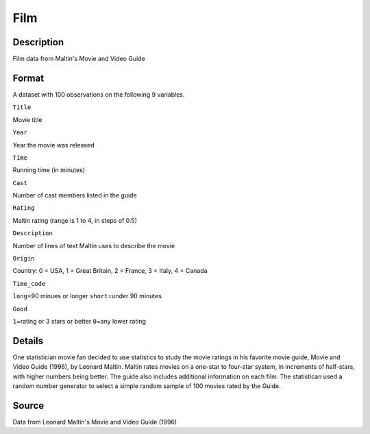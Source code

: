 +--------------------------------------+--------------------------------------+
| Film                                 |
| R Documentation                      |
+--------------------------------------+--------------------------------------+

Film
----

Description
~~~~~~~~~~~

Film data from Maltin's Movie and Video Guide

Format
~~~~~~

A dataset with 100 observations on the following 9 variables.

``Title``

Movie title

``Year``

Year the movie was released

``Time``

Running time (in minutes)

``Cast``

Number of cast members listed in the guide

``Rating``

Maltin rating (range is 1 to 4, in steps of 0.5)

``Description``

Number of lines of text Maltin uses to describe the movie

``Origin``

Country: 0 = USA, 1 = Great Britain, 2 = France, 3 = Italy, 4 = Canada

``Time_code``

``long``\ =90 minues or longer ``short``\ =under 90 minutes

``Good``

``1``\ =rating or 3 stars or better ``0``\ =any lower rating

Details
~~~~~~~

One statistician movie fan decided to use statistics to study the movie
ratings in his favorite movie guide, Movie and Video Guide (1996), by
Leonard Maltin. Maltin rates movies on a one-star to four-star system,
in increments of half-stars, with higher numbers being better. The guide
also includes additional information on each film. The statistican used
a random number generator to select a simple random sample of 100 movies
rated by the Guide.

Source
~~~~~~

Data from Leonard Maltin's Movie and Video Guide (1996)
